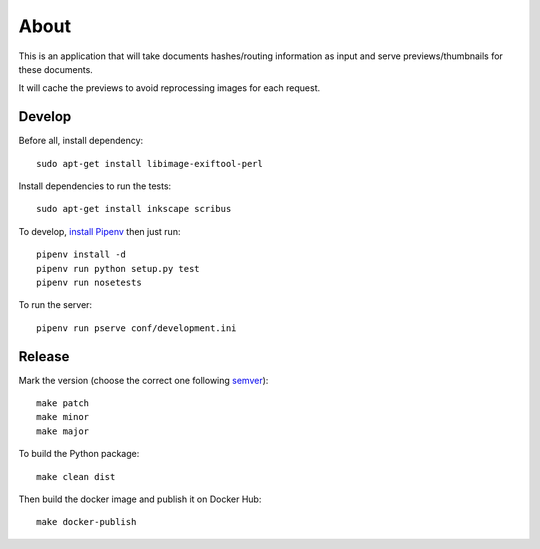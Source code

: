 About
=====

.. image:: https://circleci.com/gh/ICIJ/datashare-preview.png?style=shield&circle-token=7e42b81871950349431631c84419e83797b9d1c2
   :alt: Circle CI
   :target: https://circleci.com/gh/ICIJ/datashare-preview

This is an application that will take documents hashes/routing information as input
and serve previews/thumbnails for these documents.

It will cache the previews to avoid reprocessing images for each request.

Develop
-------
Before all, install dependency::

   sudo apt-get install libimage-exiftool-perl

Install dependencies to run the tests::

   sudo apt-get install inkscape scribus

To develop, `install Pipenv <https://github.com/pypa/pipenv#installation>`_ then just run::

    pipenv install -d
    pipenv run python setup.py test
    pipenv run nosetests

To run the server::

    pipenv run pserve conf/development.ini


Release
-------

Mark the version (choose the correct one following `semver <https://semver.org/>`_)::

    make patch
    make minor
    make major

To build the Python package::

    make clean dist


Then build the docker image and publish it on Docker Hub::

    make docker-publish
